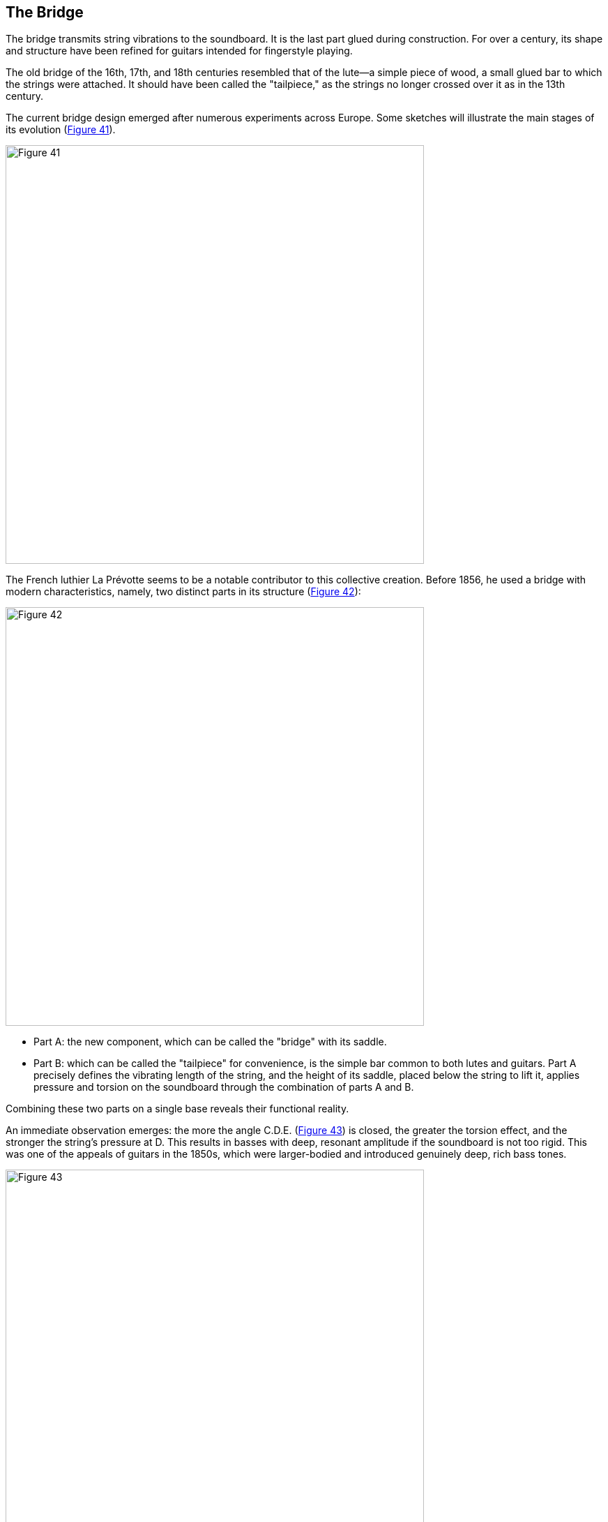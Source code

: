 == The Bridge

The bridge transmits string vibrations to the soundboard. It is the last part glued
during construction. For over a century, its shape and structure have been refined
for guitars intended for fingerstyle playing.

The old bridge of the 16th, 17th, and 18th centuries resembled that of the lute—a
simple piece of wood, a small glued bar to which the strings were attached. It should
have been called the "tailpiece," as the strings no longer crossed over it as in the
13th century.

The current bridge design emerged after numerous experiments across Europe.
Some sketches will illustrate the main stages of its evolution (<<fig-41,Figure 41>>).

[.text-center]
[[fig-41]]
image::fig-41.jpg[Figure 41, 600, scaledwidth="100%"]

The French luthier La Prévotte seems to be a notable contributor to this collective
creation. Before 1856, he used a bridge with modern characteristics, namely, two
distinct parts in its structure (<<fig-42,Figure 42>>):

[.text-center]
[[fig-42]]
image::fig-42.jpg[Figure 42, 600, scaledwidth="100%"]

- Part A: the new component, which can be called the "bridge" with its saddle.
- Part B: which can be called the "tailpiece" for convenience, is the simple
  bar common to both lutes and guitars. Part A precisely defines the vibrating
  length of the string, and the height of its saddle, placed below the string
  to lift it, applies pressure and torsion on the soundboard through the
  combination of parts A and B.

Combining these two parts on a single base reveals their functional reality.

An immediate observation emerges: the more the angle C.D.E. (<<fig-43,Figure 43>>)
is closed, the greater the torsion effect, and the stronger the string's pressure
at D. This results in basses with deep, resonant amplitude if the soundboard is
not too rigid. This was one of the appeals of guitars in the 1850s, which were
larger-bodied and introduced genuinely deep, rich bass tones.

[.text-center]
[[fig-43]]
image::fig-43.jpg[Figure 43, 600, scaledwidth="100%"]

The luthier can alter this angle if they decide to work with a "thicker" soundboard
and force it to operate under greater tension.

Today’s bridge is made of rosewood and weighs about 18 grams. Being an additional
cross-brace in the center of the soundboard, making it too rigid or heavy, such as
in ebony, results in poor sound quality. The combined inertia and rigidity reduce
independence between the instrument's bass and treble sides, cancel certain possible
vibrational modes in the soundboard, and cut off a series of frequencies, reducing
the instrument’s timbre and sound level consistency.

To objectively observe the exact effect of a bridge type, one must use a device
described in (<<fig-44,Figure 44>>). With a 10 kg pull applied to the string using a
weight, one can record the deformation of the board in front of and behind the bridge.

[.text-center]
[[fig-44]]
image::fig-44.jpg[Figure 44, 600, scaledwidth="100%"]

The current classical bridge causes greater deformation on the back of the soundboard
than on the front. In reality, this effect can be even more pronounced if a transverse
brace is glued beneath the soundboard near the front of the bridge. In this case, the
back of the soundboard undergoes larger movements and works more than the front,
since the bridge rests on the more rigid front part of the soundboard, allowing it to
oscillate and pivot slightly.

When the guitar is finished, this can be verified with two dial indicators placed
on each side of the bridge. When the strings are tightened, one can observe which
part is more active, offering insights into functionality (differences can vary
from simple to double, or even more).

Using the same setup in <<fig-44,Figure 44>>, it’s possible to measure and plot the
deformation that a narrower bridge (17 mm) produces, with the same angle CDE and
total saddle height (essentially the current bridge without its tailpiece). If the
torsion effect is stronger locally, the overall deformation is approximately the
same, or very slightly greater, as the effort required with a smaller lever is
greater to produce a deformation similar to that of a standard 30 mm bridge. This
balances things out. footnote:[Other views on bridge issues can be found in Charles
Besnainou's Bulletin No. 72 on the lute.]

The only drawback is that this narrow bridge risks coming unglued when used.

On the other hand, its lightness could be advantageous for instrument responsiveness
and high frequencies conveyed by the string.

The current bridge design has certainly not reached its final form. Asymmetric
bridges can be made with a stronger hold on the bass side of the soundboard—wider
and heavier on the bass side to yield solid low tones, while a narrower, thinner
treble side could enhance treble response.

Convincing guitarists to accept this modification is another challenge.

In the United States, Kasha even recommends using separate bridges for bass and
treble and builds his guitars this way. One might suspect, with caution, that in
this case sympathetic resonances are reduced, and homogeneity in the midrange
difficult to achieve.

The evolution continues...


